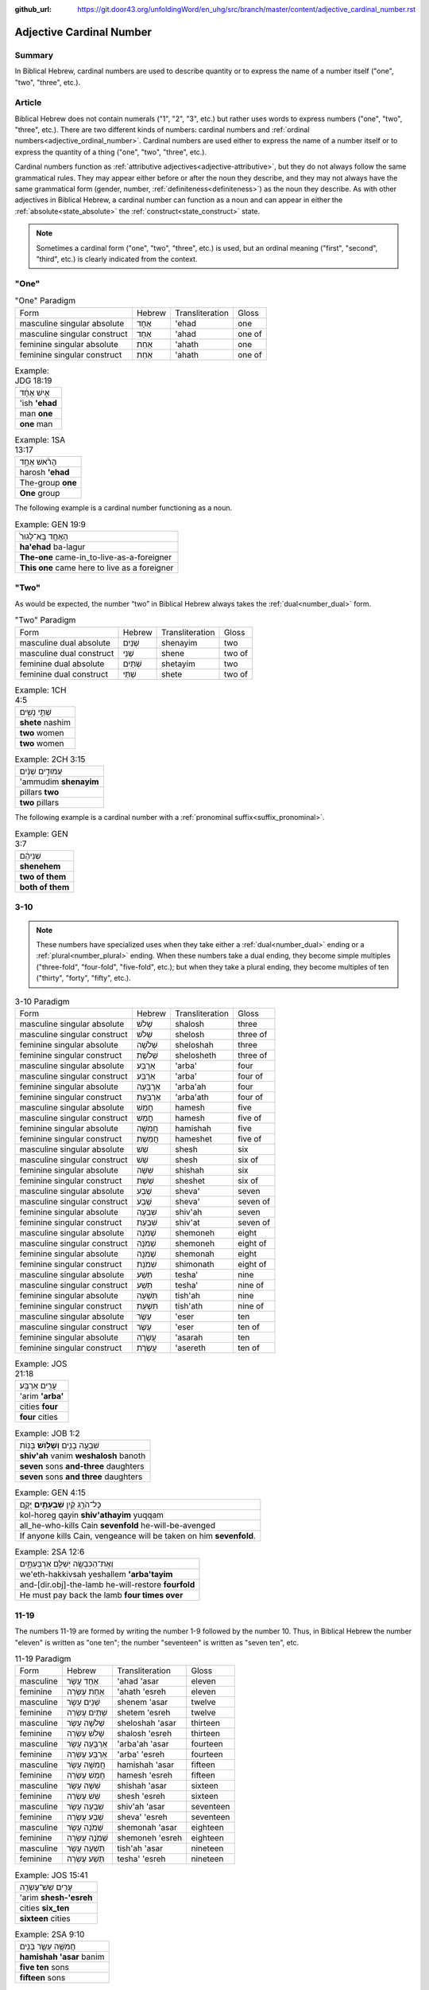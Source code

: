 :github_url: https://git.door43.org/unfoldingWord/en_uhg/src/branch/master/content/adjective_cardinal_number.rst

.. _adjective_cardinal_number:

Adjective Cardinal Number
=========================

Summary
-------

In Biblical Hebrew, cardinal numbers are used to describe quantity or to
express the name of a number itself ("one", "two", "three", etc.).

Article
-------

Biblical Hebrew does not contain numerals ("1", "2", "3", etc.) but
rather uses words to express numbers ("one", "two", "three", etc.).
There are two different kinds of numbers: cardinal numbers and :ref:`ordinal numbers<adjective_ordinal_number>`.
Cardinal numbers are used either to express the name of a number itself
or to express the quantity of a thing ("one", "two", "three", etc.).

Cardinal numbers function as :ref:`attributive adjectives<adjective-attributive>`,
but they do not always follow the same grammatical rules. They may
appear either before or after the noun they describe, and they may not
always have the same grammatical form (gender, number, :ref:`definiteness<definiteness>`) as
the noun they describe. As with other adjectives in Biblical Hebrew, a
cardinal number can function as a noun and can appear in either the :ref:`absolute<state_absolute>`
the :ref:`construct<state_construct>` state.

.. note:: Sometimes a cardinal form ("one", "two", "three", etc.) is used,
          but an ordinal meaning ("first", "second", "third", etc.) is clearly
          indicated from the context.

"One"
-----

.. csv-table:: "One" Paradigm

  Form,Hebrew,Transliteration,Gloss
  masculine singular absolute,אֶחָד,'ehad,one
  masculine singular construct,אַחַד,'ahad,one of
  feminine singular absolute,אַחַת,'ahath,one
  feminine singular construct,אַחַת,'ahath,one of

.. csv-table:: Example: JDG 18:19

  אִ֣ישׁ אֶחָ֔ד
  'ish **'ehad**
  man **one**
  **one** man

.. csv-table:: Example: 1SA 13:17

  הָרֹ֨אשׁ אֶחָ֥ד
  harosh **'ehad**
  The-group **one**
  **One** group

The following example is a cardinal number functioning as a noun.

.. csv-table:: Example: GEN 19:9

  הָאֶחָ֤ד בָּֽא־לָגוּר֙
  **ha'ehad** ba-lagur
  **The-one** came-in\_to-live-as-a-foreigner
  **This one** came here to live as a foreigner

"Two"
-----

As would be expected, the number “two” in Biblical Hebrew always takes
the :ref:`dual<number_dual>` form.

.. csv-table:: "Two" Paradigm

  Form,Hebrew,Transliteration,Gloss
  masculine dual absolute,שְׁנַיִם,shenayim,two
  masculine dual construct,שְׁנֵי,shene,two of
  feminine dual absolute,שְׁתַּיִם,shetayim,two
  feminine dual construct,שְׁתֵּי,shete,two of

.. csv-table:: Example: 1CH 4:5

  שְׁתֵּ֣י נָשִׁ֑ים
  **shete** nashim
  **two** women
  **two** women

.. csv-table:: Example: 2CH 3:15

  עַמּוּדִ֣ים שְׁנַ֔יִם
  'ammudim **shenayim**
  pillars **two**
  **two** pillars

The following example is a cardinal number with a :ref:`pronominal suffix<suffix_pronominal>`.

.. csv-table:: Example: GEN 3:7

  שְׁנֵיהֶ֔ם
  **shenehem**
  **two of them**
  **both of them**

3-10
----

.. note:: These numbers have specialized uses when they take either a
          :ref:`dual<number_dual>` ending or a :ref:`plural<number_plural>`
          ending. When these numbers take a dual ending, they become simple
          multiples ("three-fold", "four-fold", "five-fold", etc.); but when they
          take a plural ending, they become multiples of ten ("thirty", "forty",
          "fifty", etc.).

.. csv-table:: 3-10 Paradigm

  Form,Hebrew,Transliteration,Gloss
  masculine singular absolute,שָׁלֹשׁ,shalosh,three
  masculine singular construct,שְׁלֹשׁ,shelosh,three of
  feminine singular absolute,שְׁלֹשָׁה,sheloshah,three
  feminine singular construct,שְׁלֹשֶׁת,shelosheth,three of
  masculine singular absolute,אַרְבַּע,'arba',four
  masculine singular construct,אַרְבַּע,'arba',four of
  feminine singular absolute,אַרְבָּעָה,'arba'ah,four
  feminine singular construct,אַרְבַּעַת,'arba'ath,four of
  masculine singular absolute,חָמֵשׁ,hamesh,five
  masculine singular construct,חֲמֵשׁ,hamesh,five of
  feminine singular absolute,חֲמִשָּׁה,hamishah,five
  feminine singular construct,חֲמֵשֶׁת,hameshet,five of
  masculine singular absolute,שֵׁשׁ,shesh,six
  masculine singular construct,שֵׁשׁ,shesh,six of
  feminine singular absolute,שִׁשָּׁה,shishah,six
  feminine singular construct,שֵׁשֶׁת,sheshet,six of
  masculine singular absolute,שֶׁבַע,sheva',seven
  masculine singular construct,שֶׁבַע,sheva',seven of
  feminine singular absolute,שִׁבְעָה,shiv'ah,seven
  feminine singular construct,שִׁבְעַת,shiv'at,seven of
  masculine singular absolute,שְׁמֹנֶה,shemoneh,eight
  masculine singular construct,שְׁמֹנֶה,shemoneh,eight of
  feminine singular absolute,שְׁמֹנָה,shemonah,eight
  feminine singular construct,שִׁמֹנַת,shimonath,eight of
  masculine singular absolute,תֵּשַׁע,tesha',nine
  masculine singular construct,תֵּשַׁע,tesha',nine of
  feminine singular absolute,תִּשְׁעָה,tish'ah,nine
  feminine singular construct,תִּשְׁעַת,tish'ath,nine of
  masculine singular absolute,עֶשֶׂר,'eser,ten
  masculine singular construct,עֶשֶׂר,'eser,ten of
  feminine singular absolute,עֲשָׂרָה,'asarah,ten
  feminine singular construct,עֲשֶׂרֶת,'asereth,ten of

.. csv-table:: Example: JOS 21:18

  עָרִ֖ים אַרְבַּֽע׃
  'arim **'arba'**
  cities **four**
  **four** cities

.. csv-table:: Example: JOB 1:2

  שִׁבְעָ֥ה בָנִ֖ים **וְשָׁל֥וֹשׁ** בָּנֽוֹת
  **shiv'ah** vanim **weshalosh** banoth
  **seven** sons **and-three** daughters
  **seven** sons **and three** daughters

.. csv-table:: Example: GEN 4:15

  כָּל־הֹרֵ֣ג קַ֔יִן **שִׁבְעָתַ֖יִם** יֻקָּ֑ם
  kol-horeg qayin **shiv'athayim** yuqqam
  all\_he-who-kills Cain **sevenfold** he-will-be-avenged
  "If anyone kills Cain, vengeance will be taken on him **sevenfold**."

.. csv-table:: Example: 2SA 12:6

  וְאֶת־הַכִּבְשָׂ֖ה יְשַׁלֵּ֣ם אַרְבַּעְתָּ֑יִם
  we'eth-hakkivsah yeshallem **'arba'tayim**
  and-[dir.obj]-the-lamb he-will-restore **fourfold**
  He must pay back the lamb **four times over**

11-19
-----

The numbers 11-19 are formed by writing the number 1-9 followed by the
number 10. Thus, in Biblical Hebrew the number "eleven" is written as
"one ten"; the number "seventeen" is written as "seven ten", etc.

.. csv-table:: 11-19 Paradigm

  Form,Hebrew,Transliteration,Gloss
  masculine,אַחַד עָשָׂר,'ahad 'asar,eleven
  feminine,אַחַת עֶשְׂרֵה,'ahath 'esreh,eleven
  masculine,שְׁנֵים עָשָׂר,shenem 'asar,twelve
  feminine,שְׁתֵּים עֶשְׂרֵה,shetem 'esreh,twelve
  masculine,שְׁלֹשָׁה עָשָׂר,sheloshah 'asar,thirteen
  feminine,שָׁלֹשׁ עֶשְׂרֵה,shalosh 'esreh,thirteen
  masculine,אַרְבָּעָה עָשָׂר,'arba'ah 'asar,fourteen
  feminine,אַרְבַּע עֶשְׂרֵה,'arba' 'esreh,fourteen
  masculine,חֲמִשָּׁה עָשָׂר,hamishah 'asar,fifteen
  feminine,חָמֵשׁ עֶשְׂרֵה,hamesh 'esreh,fifteen
  masculine,שִׁשָּׁה עָשָׂר,shishah 'asar,sixteen
  feminine,שֵׁשׁ עֶשְׂרֵה,shesh 'esreh,sixteen
  masculine,שִׁבְעָה עָשָׂר,shiv'ah 'asar,seventeen
  feminine,שְׁבַע עֶשְׂרֵה,sheva' 'esreh,seventeen
  masculine,שְׁמֹנָה עָשָׂר,shemonah 'asar,eighteen
  feminine,שְׁמֹנֶה עֶשְׂרֵה,shemoneh 'esreh,eighteen
  masculine,תִּשְׁעָה עָשָׂר,tish'ah 'asar,nineteen
  feminine,תְּשַׁע עֶשְׂרֵה,tesha' 'esreh,nineteen

.. csv-table:: Example: JOS 15:41

  עָרִ֥ים שֵׁשׁ־עֶשְׂרֵ֖ה
  'arim **shesh-'esreh**
  cities **six\_ten**
  **sixteen** cities

.. csv-table:: Example: 2SA 9:10

  חֲמִשָּׁ֥ה עָשָׂ֛ר בָּנִ֖ים
  **hamishah 'asar** banim
  **five ten** sons
  **fifteen** sons

.. csv-table:: Example: JOS 4:4

  וַיִּקְרָ֣א יְהֹושֻׁ֗עַ אֶל־\ **שְׁנֵ֤ים הֶֽעָשָׂר֙** אִ֔ישׁ
  wayyiqra yehowshua' 'el-**shenem he'asar** 'ish
  And-he-called Joshua to\_\ **two ten** man
  Then Joshua called the **twelve** men

20-99
-----

Multiples of ten (20, 30, 40, etc.)
~~~~~~~~~~~~~~~~~~~~~~~~~~~~~~~~~~~

.. csv-table:: Multiples of Ten Paradigm

  Form,Hebrew,Transliteration,Gloss
  gender both,עֶשְׂרִים,'esrim,twenty
  gender both,שְׁלֹשִׁים,sheloshim,thirty
  gender both,אַרְבָּעִים,'arba'im,forty
  gender both,חֲמִשִּׁים,hamishim,fifty
  gender both,שִׁשִּׁים,shishim,sixty
  gender both,שִׁבְעִים,shiv'im,seventy
  gender both,שְׁמֹנִים,shemonim,eighty
  gender both,תִּשְׁעִים,tish'im,ninety

.. csv-table:: Example: GEN 18:31

  לֹ֣א אַשְׁחִ֔ית בַּעֲב֖וּר הָֽעֶשְׂרִֽים׃
  lo 'ashhith ba'avur **ha'esrim**
  not I-will-destroy for-sake-of **the-twenty**.
  I will not destroy it for **the twenty**'s sake

In the following example, the nouns "day" and "night" are singular in form
but plural in meaning.

.. csv-table:: Example: GEN 7:4

  אַרְבָּעִ֣ים יֹ֔ום **וְאַרְבָּעִ֖ים** לָ֑יְלָה
  **'arba'im** yowm **we'arba'im** laylah
  **forty** day **and-forty** night
  **forty** days **and forty** nights

Multiples of ten plus units (21, 32, 43, etc.)
~~~~~~~~~~~~~~~~~~~~~~~~~~~~~~~~~~~~~~~~~~~~~~

These numbers are written following the same rules as the numbers 11-19.
Thus, the number "twenty-one" is written as "one twenty"; the number
"thirty-two" is written as "two thirty"; the number "forty-three" is
writen as "three forty", etc.

.. csv-table:: Example: GEN 5:20

  שְׁתַּ֤יִם וְשִׁשִּׁים֙ שָׁנָ֔ה
  **shetayim weshishim** shanah
  **two and-sixty** year
  **sixty-two** years

.. csv-table:: Example: DAN 9:26

  וְאַחֲרֵ֤י הַשָּׁבֻעִים֙ שִׁשִּׁ֣ים וּשְׁנַ֔יִם
  we'ahare hashavu'im **shishim ushenayim**
  And-after the-weeks **sixty and-two**
  After the **sixty-two** weeks

Multiples of 100, 1000, 10000, etc.
-----------------------------------

The nouns "hundred" (100) and "thousand" (1000) function the same as any
other common noun with singular, dual, and plural forms. Although the
number for "hundred" uses feminine endings and the number for "thousand"
uses masculine endings, both numbers should be classified as "gender
both" because the same form can be both grammatically-masculine and
grammatically-feminine.

.. csv-table:: Multiples of 100, 1000, 10000, etc. Paradigm

  Form,Hebrew,Transliteration,Gloss
  gender both singular absolute,מֵאָה,me'ah,hundred
  gender both singular construct,מְאַת,me'ath,hundred of
  gender both dual absolute,מָאתַיִם,mathayim,two hundred
  gender both plural absolute,מֵאוֹת,me'oth,hundreds
  gender both plural construct,מֵאוֹת,me'oth,hundreds of
  gender both singular absolute,אֶלֶף,'elef,thousand
  gender both singular construct,אֶלֶף,'elef,thousand of
  gender both dual absolute,אַלְפַּיִם,'alpayim,two thousand
  gender both plural absolute,אֲלָפַיִם,'alafayim,thousands
  gender both plural construct,אַלְפֵי,'alfe,thousands of

.. csv-table:: Example: GEN 5:5

  "וַיִּֽהְי֞וּ כָּל־יְמֵ֤י אָדָם֙ אֲשֶׁר־חַ֔י תְּשַׁ֤ע מֵאוֹת֙ שָׁנָ֔ה
  וּשְׁלֹשִׁ֖ים שָׁנָ֑ה וַיָּמֹֽת"
  "wayyiheyu kol-yeme 'adam 'asher-hay tesha' me'oth shanah usheloshim
  shanah wayyamoth"
  "And-it-was all\_days-of Adam which\_he-lived nine hundred year
  and-thirty year and-he-died."
  "Adam lived 930 years altogether, and then he died."

.. csv-table:: Example: GEN 11:17

  וַֽיְחִי־עֵ֗בֶר ... שְׁלֹשִׁ֣ים שָׁנָ֔ה וְאַרְבַּ֥ע מֵא֖וֹת שָׁנָ֑ה
  wayehi-'ever ... sheloshim shanah we'arba' me'oth shanah
  And-he-lived Eber ... thirty year and-four hundred year
  Eber ... lived 430 more years

.. csv-table:: Example: GEN 20:16

  נָתַ֜תִּי אֶ֤לֶף כֶּ֙סֶף֙ לְאָחִ֔יךְ
  nathatti 'elef kesef le'ahikh
  I-have-given thousand-of silver to-your-brother
  I have given your brother a thousand pieces of silver.

.. csv-table:: Example: 1SA 29:2

  וְסַרְנֵ֤י פְלִשְׁתִּים֙ עֹֽבְרִ֔ים לְמֵא֖וֹת וְלַאֲלָפִ֑ים
  wesarne felishtim 'overim leme'oth wela'alafim
  "And-the-lords-of the-Philistines were-passing-over by-hundreds
  and-by-thousands"
  The princes of the Philistines passed on by hundreds and by thousands

In the following example, multiples of 1,000 are expressed by numbers
in a construct phrase.

.. csv-table:: Example: JDG 1:4

  וַיַּכּ֣וּם בְּבֶ֔זֶק עֲשֶׂ֥רֶת אֲלָפִ֖ים אִֽישׁ׃
  wayyakkum bevezeq 'asereth 'alafim 'ish
  And-they-defeated in-Bezek ten-of thousands man
  They killed ten thousand of them at Bezek.
